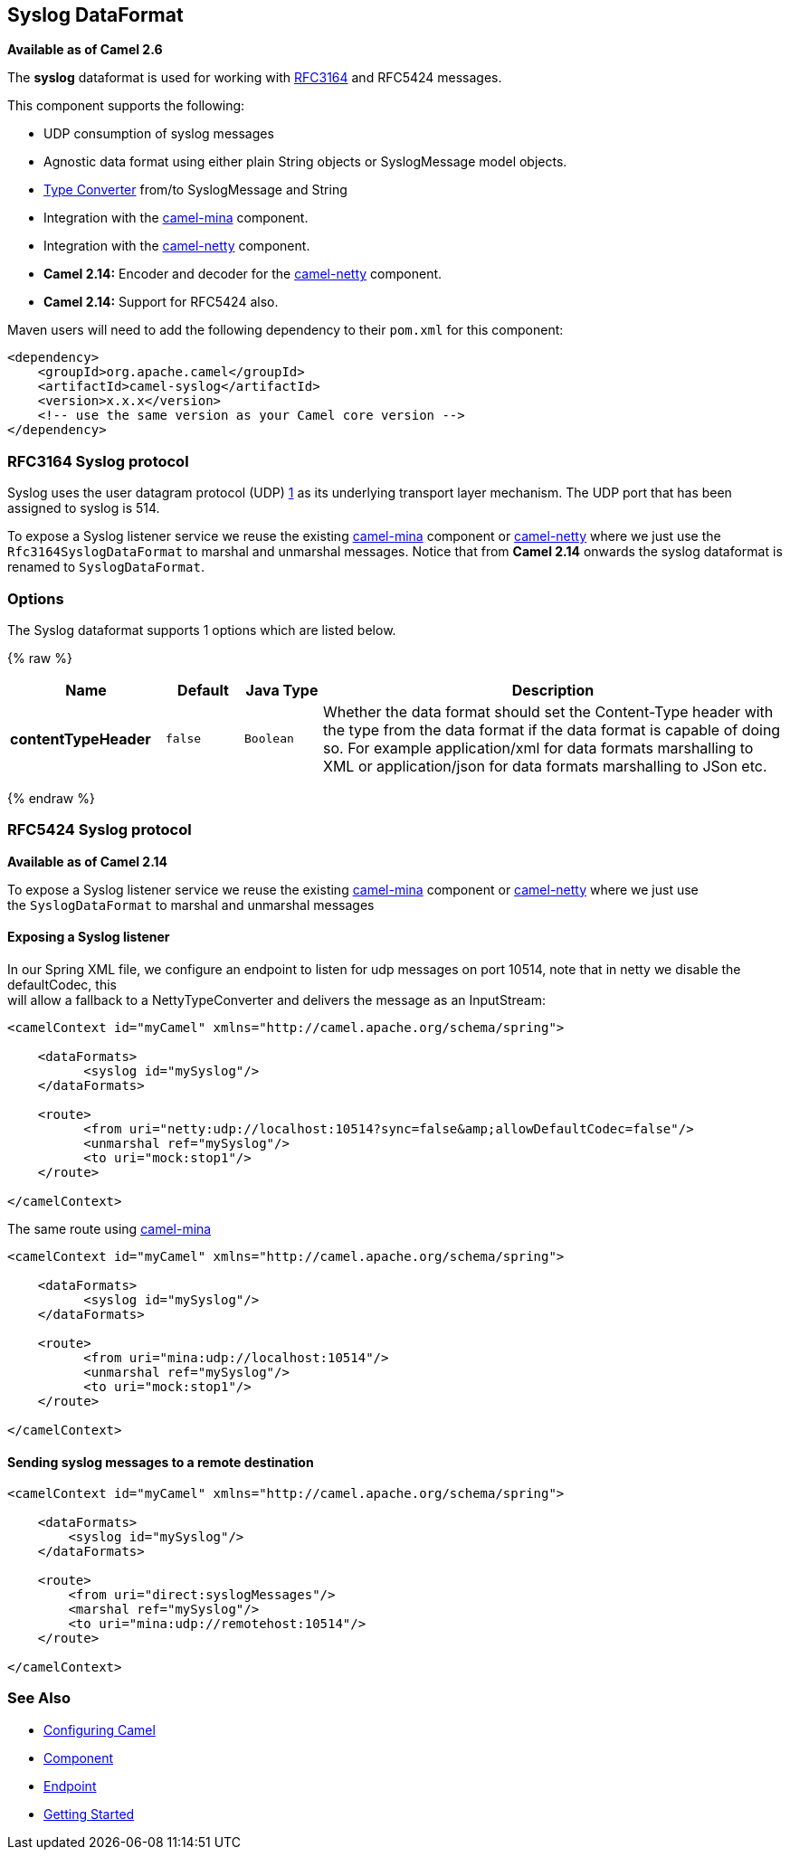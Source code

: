 ## Syslog DataFormat

*Available as of Camel 2.6*

The *syslog* dataformat is used for working with
http://www.ietf.org/rfc/rfc3164.txt[RFC3164] and RFC5424 messages.

This component supports the following:

* UDP consumption of syslog messages
* Agnostic data format using either plain String objects or
SyslogMessage model objects.
* link:type-converter.html[Type Converter] from/to SyslogMessage and
String
* Integration with the link:mina.html[camel-mina] component.
* Integration with the link:netty.html[camel-netty] component.
* *Camel 2.14:* Encoder and decoder for
the link:netty.html[camel-netty] component.
* *Camel 2.14:* Support for RFC5424 also.

Maven users will need to add the following dependency to their `pom.xml`
for this component:

[source,xml]
------------------------------------------------------------
<dependency>
    <groupId>org.apache.camel</groupId>
    <artifactId>camel-syslog</artifactId>
    <version>x.x.x</version>
    <!-- use the same version as your Camel core version -->
</dependency>
------------------------------------------------------------

### RFC3164 Syslog protocol

Syslog uses the user datagram protocol (UDP)
https://cwiki.apache.org/confluence/pages/createpage.action?spaceKey=CAMEL&title=1&linkCreation=true&fromPageId=24185759[1]
as its underlying transport layer mechanism.  
The UDP port that has been assigned to syslog is 514.

To expose a Syslog listener service we reuse the existing
link:mina.html[camel-mina] component or link:netty.html[camel-netty]
where we just use the `Rfc3164SyslogDataFormat` to marshal and unmarshal
messages. Notice that from *Camel 2.14* onwards the syslog dataformat is
renamed to `SyslogDataFormat`.

### Options

// dataformat options: START
The Syslog dataformat supports 1 options which are listed below.



{% raw %}
[width="100%",cols="2s,1m,1m,6",options="header"]
|=======================================================================
| Name | Default | Java Type | Description
| contentTypeHeader | false | Boolean | Whether the data format should set the Content-Type header with the type from the data format if the data format is capable of doing so. For example application/xml for data formats marshalling to XML or application/json for data formats marshalling to JSon etc.
|=======================================================================
{% endraw %}
// dataformat options: END

### RFC5424 Syslog protocol

*Available as of Camel 2.14*

To expose a Syslog listener service we reuse the
existing link:mina.html[camel-mina] component
or link:netty.html[camel-netty] where we just use
the `SyslogDataFormat` to marshal and unmarshal messages

#### Exposing a Syslog listener

In our Spring XML file, we configure an endpoint to listen for udp
messages on port 10514, note that in netty we disable the defaultCodec,
this  +
 will allow a fallback to a NettyTypeConverter and delivers the message
as an InputStream:

[source,xml]
------------------------------------------------------------------------------------------
<camelContext id="myCamel" xmlns="http://camel.apache.org/schema/spring">

    <dataFormats>
          <syslog id="mySyslog"/>
    </dataFormats>

    <route>
          <from uri="netty:udp://localhost:10514?sync=false&amp;allowDefaultCodec=false"/>
          <unmarshal ref="mySyslog"/>
          <to uri="mock:stop1"/>
    </route>

</camelContext>
------------------------------------------------------------------------------------------

The same route using link:mina.html[camel-mina]

[source,xml]
-------------------------------------------------------------------------
<camelContext id="myCamel" xmlns="http://camel.apache.org/schema/spring">

    <dataFormats>
          <syslog id="mySyslog"/>
    </dataFormats>

    <route>
          <from uri="mina:udp://localhost:10514"/>
          <unmarshal ref="mySyslog"/>
          <to uri="mock:stop1"/>
    </route>

</camelContext>
-------------------------------------------------------------------------

#### Sending syslog messages to a remote destination

[source,xml]
-------------------------------------------------------------------------
<camelContext id="myCamel" xmlns="http://camel.apache.org/schema/spring">

    <dataFormats>
        <syslog id="mySyslog"/>
    </dataFormats>

    <route>
        <from uri="direct:syslogMessages"/>
        <marshal ref="mySyslog"/>
        <to uri="mina:udp://remotehost:10514"/>
    </route>

</camelContext>
-------------------------------------------------------------------------

### See Also

* link:configuring-camel.html[Configuring Camel]
* link:component.html[Component]
* link:endpoint.html[Endpoint]
* link:getting-started.html[Getting Started]
